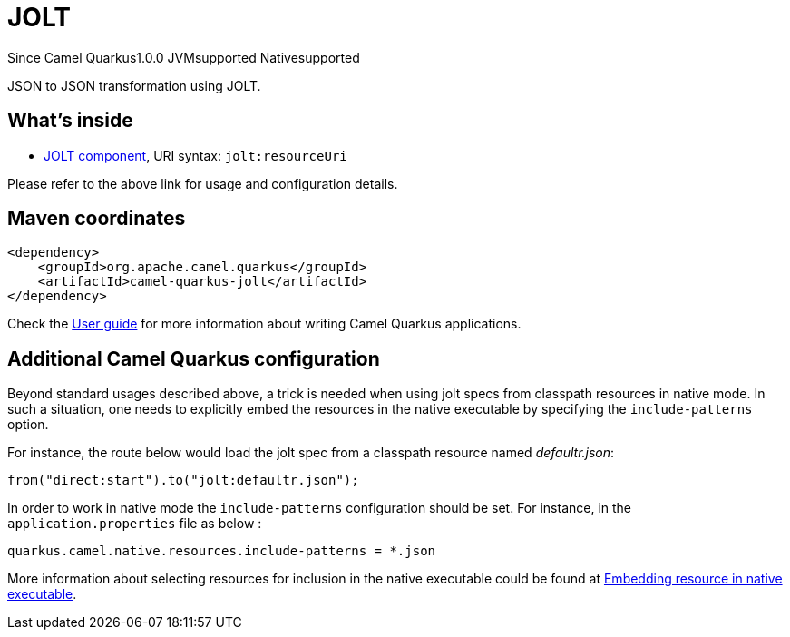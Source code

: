 // Do not edit directly!
// This file was generated by camel-quarkus-maven-plugin:update-extension-doc-page

[[jolt]]
= JOLT
:page-aliases: extensions/jolt.adoc
:cq-since: 1.0.0
:cq-artifact-id: camel-quarkus-jolt
:cq-native-supported: true
:cq-status: Stable
:cq-description: JSON to JSON transformation using JOLT.
:cq-deprecated: false
:cq-targetRuntime: Native

[.badges]
[.badge-key]##Since Camel Quarkus##[.badge-version]##1.0.0## [.badge-key]##JVM##[.badge-supported]##supported## [.badge-key]##Native##[.badge-supported]##supported##

JSON to JSON transformation using JOLT.

== What's inside

* https://camel.apache.org/components/latest/jolt-component.html[JOLT component], URI syntax: `jolt:resourceUri`

Please refer to the above link for usage and configuration details.

== Maven coordinates

[source,xml]
----
<dependency>
    <groupId>org.apache.camel.quarkus</groupId>
    <artifactId>camel-quarkus-jolt</artifactId>
</dependency>
----

Check the xref:user-guide/index.adoc[User guide] for more information about writing Camel Quarkus applications.

== Additional Camel Quarkus configuration

Beyond standard usages described above, a trick is needed when using jolt specs from classpath resources in native mode. In such a situation, one needs to explicitly embed the resources in the native executable by specifying the `include-patterns` option.

For instance, the route below would load the jolt spec from a classpath resource named _defaultr.json_:
[source,java]
----
from("direct:start").to("jolt:defaultr.json");
----

In order to work in native mode the `include-patterns` configuration should be set. For instance, in the `application.properties` file as below :
[source,properties]
----
quarkus.camel.native.resources.include-patterns = *.json
----

More information about selecting resources for inclusion in the native executable could be found at xref:user-guide/native-mode.adoc#embedding-resource-in-native-executable[Embedding resource in native executable].

